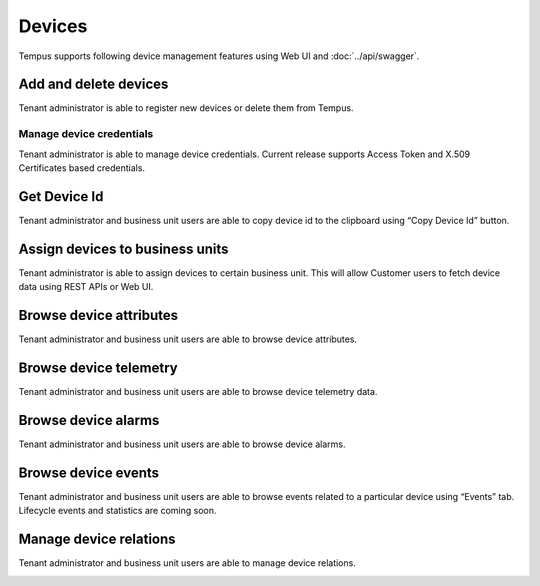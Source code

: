 #######
Devices
#######

Tempus supports following device management features using Web UI and :doc:`../api/swagger`.

**********************
Add and delete devices
**********************

Tenant administrator is able to register new devices or delete them from Tempus.

.. image:: ../_images/admin/devices_add.png
    :align: center
    :alt: Add and delete devices

.. _device-token-label:

Manage device credentials
*************************

Tenant administrator is able to manage device credentials. Current release supports Access Token and X.509 Certificates based credentials.

.. image:: ../_images/admin/devices_manage_credentials.png
    :align: center
    :alt: Manage device credentials

*************
Get Device Id
*************

Tenant administrator and business unit users are able to copy device id to the clipboard using “Copy Device Id” button.

.. image:: ../_images/admin/devices_id.png
    :align: center
    :alt: Get Device Id

********************************
Assign devices to business units
********************************

Tenant administrator is able to assign devices to certain business unit. This will allow Customer users to fetch device data using REST APIs or Web UI.

.. image:: ../_images/admin/devices_assign_to_customer.png
    :align: center
    :alt: Assign devices to business unit

************************
Browse device attributes
************************

Tenant administrator and business unit users are able to browse device attributes.

.. image:: ../_images/admin/devices_attributes.png
    :align: center
    :alt: Browse device attributes

***************************
Browse device telemetry
***************************

Tenant administrator and business unit users are able to browse device telemetry data.

.. image:: ../_images/admin/devices_telemetry.png
    :align: center
    :alt: Browse device telemetry

********************
Browse device alarms
********************

Tenant administrator and business unit users are able to browse device alarms.

.. image:: ../_images/admin/devices_alarms.png
    :align: center
    :alt: Browse device alarms

********************
Browse device events
********************

Tenant administrator and business unit users are able to browse events related to a particular device using “Events” tab. Lifecycle events and statistics are coming soon.

***********************
Manage device relations
***********************

Tenant administrator and business unit users are able to manage device relations.

.. image:: ../_images/admin/devices_relations.png
    :align: center
    :alt: Manage device relations